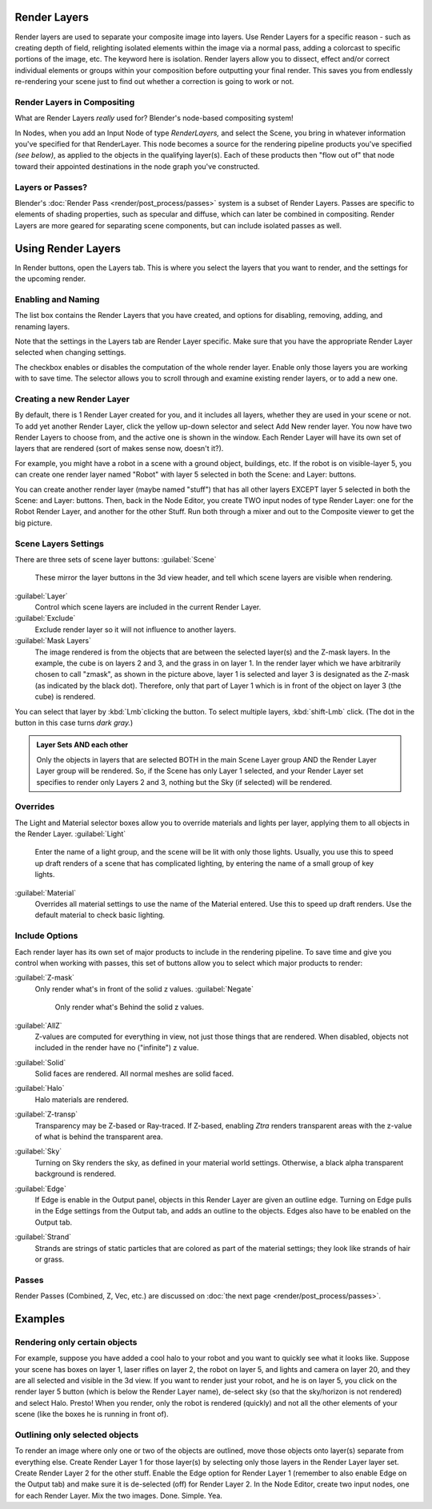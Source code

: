 
Render Layers
=============

Render layers are used to separate your composite image into layers.
Use Render Layers for a specific reason - such as creating depth of field,
relighting isolated elements within the image via a normal pass,
adding a colorcast to specific portions of the image, etc. The keyword here is isolation.
Render layers allow you to dissect, effect and/or correct individual elements or groups within
your composition before outputting your final render. This saves you from endlessly
re-rendering your scene just to find out whether a correction is going to work or not.


Render Layers in Compositing
----------------------------

What are Render Layers *really* used for?  Blender's node-based compositing system!

In Nodes, when you add an Input Node of type *RenderLayers,* and select the Scene,
you bring in whatever information you've specified for that RenderLayer.
This node becomes a source for the rendering pipeline products you've specified
*(see below)*\ , as applied to the objects in the qualifying layer(s).  Each of these products
then "flow out of" that node toward their appointed destinations in the node graph you've
constructed.


Layers or Passes?
-----------------

Blender's :doc:`Render Pass <render/post_process/passes>` system is a subset of Render Layers. Passes are specific to elements of shading properties, such as specular and diffuse, which can later be combined in compositing. Render Layers are more geared for separating scene components, but can include isolated passes as well.


Using Render Layers
===================

In Render buttons, open the Layers tab.
This is where you select the layers that you want to render,
and the settings for the upcoming render.


Enabling and Naming
-------------------

The list box contains the Render Layers that you have created, and options for disabling,
removing, adding, and renaming layers.

Note that the settings in the Layers tab are Render Layer specific.
Make sure that you have the appropriate Render Layer selected when changing settings.

The checkbox enables or disables the computation of the whole render layer.
Enable only those layers you are working with to save time.
The selector allows you to scroll through and examine existing render layers,
or to add a new one.


Creating a new Render Layer
---------------------------

By default, there is 1 Render Layer created for you, and it includes all layers,
whether they are used in your scene or not. To add yet another Render Layer,
click the yellow up-down selector and select Add New render layer.
You now have two Render Layers to choose from, and the active one is shown in the window.
Each Render Layer will have its own set of layers that are rendered (sort of makes sense now,
doesn't it?).

For example, you might have a robot in a scene with a ground object, buildings, etc.
If the robot is on visible-layer 5,
you can create one render layer named "Robot" with layer 5 selected in both the Scene:
and Layer: buttons.

You can create another render layer (maybe named "stuff")
that has all other layers EXCEPT layer 5 selected in both the Scene: and Layer: buttons. Then,
back in the Node Editor, you create TWO input nodes of type Render Layer:
one for the Robot Render Layer, and another for the other Stuff.
Run both through a mixer and out to the Composite viewer to get the big picture.


Scene Layers Settings
---------------------

There are three sets of scene layer buttons:
:guilabel:`Scene`
   These mirror the layer buttons in the 3d view header, and tell which scene layers are visible when rendering.
:guilabel:`Layer`
   Control which scene layers are included in the current Render Layer.
:guilabel:`Exclude`
   Exclude render layer so it will not influence to another layers.
:guilabel:`Mask Layers`
   The image rendered is from the objects that are between the selected layer(s) and the Z-mask layers. In the example, the cube is on layers 2 and 3, and the grass in on layer 1. In the render layer which we have arbitrarily chosen to call "zmask", as shown in the picture above, layer 1 is selected and layer 3 is designated as the Z-mask (as indicated by the black dot). Therefore, only that part of Layer 1 which is in front of the object on layer 3 (the cube) is rendered.

You can select that layer by :kbd:`Lmb`\ clicking the button. To select multiple layers,
:kbd:`shift-Lmb` click.  (The dot in the button in this case turns *dark gray.*\ )


.. admonition:: Layer Sets AND each other
   :class: note

   Only the objects in layers that are selected BOTH in the main Scene Layer group AND the Render Layer Layer group will be rendered. So, if the Scene has only Layer 1 selected, and your Render Layer set specifies to render only Layers 2 and 3, nothing but the Sky (if selected) will be rendered.


Overrides
---------

The Light and Material selector boxes allow you to override materials and lights per layer,
applying them to all objects in the Render Layer.
:guilabel:`Light`
    Enter the name of a light group, and the scene will be lit with only those lights. Usually, you use this to speed up draft renders of a scene that has complicated lighting, by entering the name of a small group of key lights.
:guilabel:`Material`
    Overrides all material settings to use the name of the Material entered. Use this to speed up draft renders. Use the default material to check basic lighting.


Include Options
---------------

Each render layer has its own set of major products to include in the rendering pipeline.
To save time and give you control when working with passes,
this set of buttons allow you to select which major products to render:

:guilabel:`Z-mask`
   Only render what's in front of the solid z values.
   :guilabel:`Negate`
      Only render what's Behind the solid z values.
:guilabel:`AllZ`
   Z-values are computed for everything in view, not just those things that are rendered. When disabled, objects not included in the render have no ("infinite") z value.
:guilabel:`Solid`
   Solid faces are rendered. All normal meshes are solid faced.
:guilabel:`Halo`
   Halo materials are rendered.
:guilabel:`Z-transp`
   Transparency may be Z-based or Ray-traced. If Z-based, enabling *Ztra* renders transparent areas with the z-value of what is behind the transparent area.
:guilabel:`Sky`
   Turning on Sky renders the sky, as defined in your material world settings. Otherwise, a black alpha transparent background is rendered.
:guilabel:`Edge`
   If Edge is enable in the Output panel, objects in this Render Layer are given an outline edge. Turning on Edge pulls in the Edge settings from the Output tab, and adds an outline to the objects. Edges also have to be enabled on the Output tab.
:guilabel:`Strand`
    Strands are strings of static particles that are colored as part of the material settings; they look like strands of hair or grass.


Passes
------

Render Passes (Combined, Z, Vec, etc.) are discussed on :doc:`the next page <render/post_process/passes>`\ .


Examples
========


Rendering only certain objects
------------------------------

For example, suppose you have added a cool halo to your robot and you want to quickly see what
it looks like. Suppose your scene has boxes on layer 1, laser rifles on layer 2,
the robot on layer 5, and lights and camera on layer 20,
and they are all selected and visible in the 3d view. If you want to render just your robot,
and he is on layer 5, you click on the render layer 5 button
(which is below the Render Layer name), de-select sky
(so that the sky/horizon is not rendered) and select Halo. Presto! When you render,
only the robot is rendered (quickly) and not all the other elements of your scene
(like the boxes he is running in front of).


Outlining only selected objects
-------------------------------

To render an image where only one or two of the objects are outlined,
move those objects onto layer(s) separate from everything else.
Create Render Layer 1 for those layer(s)
by selecting only those layers in the Render Layer layer set.
Create Render Layer 2 for the other stuff. Enable the Edge option for Render Layer 1
(remember to also enable Edge on the Output tab) and make sure it is de-selected (off)
for Render Layer 2. In the Node Editor, create two input nodes, one for each Render Layer.
Mix the two images. Done. Simple. Yea.



